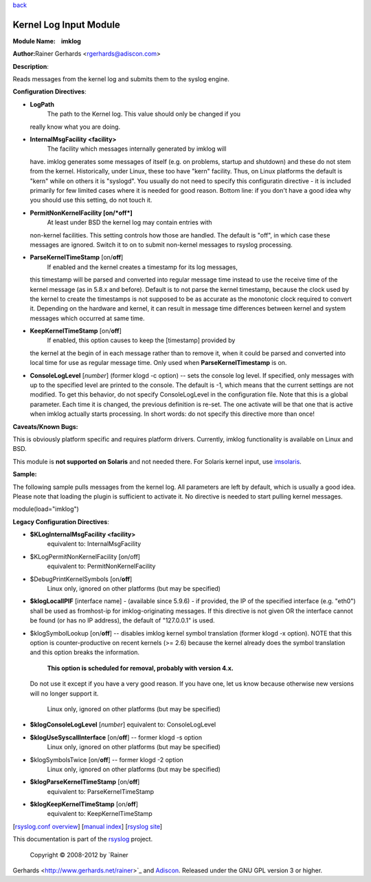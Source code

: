 `back <rsyslog_conf_modules.html>`_

Kernel Log Input Module
=======================

**Module Name:    imklog**

**Author:**\ Rainer Gerhards <rgerhards@adiscon.com>

**Description**:

Reads messages from the kernel log and submits them to the syslog
engine.

**Configuration Directives**:

-  **LogPath**
    The path to the Kernel log. This value should only be changed if you
   really know what you are doing.
-  **InternalMsgFacility <facility>**
    The facility which messages internally generated by imklog will
   have. imklog generates some messages of itself (e.g. on problems,
   startup and shutdown) and these do not stem from the kernel.
   Historically, under Linux, these too have "kern" facility. Thus, on
   Linux platforms the default is "kern" while on others it is
   "syslogd". You usually do not need to specify this configuratin
   directive - it is included primarily for few limited cases where it
   is needed for good reason. Bottom line: if you don't have a good idea
   why you should use this setting, do not touch it.
-  **PermitNonKernelFacility [on/*off*]**
    At least under BSD the kernel log may contain entries with
   non-kernel facilities. This setting controls how those are handled.
   The default is "off", in which case these messages are ignored.
   Switch it to on to submit non-kernel messages to rsyslog processing.
-  **ParseKernelTimeStamp** [on/**off**]
    If enabled and the kernel creates a timestamp for its log messages,
   this timestamp will be parsed and converted into regular message time
   instead to use the receive time of the kernel message (as in 5.8.x
   and before). Default is to not parse the kernel timestamp, because
   the clock used by the kernel to create the timestamps is not supposed
   to be as accurate as the monotonic clock required to convert it.
   Depending on the hardware and kernel, it can result in message time
   differences between kernel and system messages which occurred at same
   time.
-  **KeepKernelTimeStamp** [on/**off**]
    If enabled, this option causes to keep the [timestamp] provided by
   the kernel at the begin of in each message rather than to remove it,
   when it could be parsed and converted into local time for use as
   regular message time. Only used when **ParseKernelTimestamp** is on.
-  **ConsoleLogLevel** [*number*\ ] (former klogd -c option) -- sets the
   console log level. If specified, only messages with up to the
   specified level are printed to the console. The default is -1, which
   means that the current settings are not modified. To get this
   behavior, do not specify ConsoleLogLevel in the configuration file.
   Note that this is a global parameter. Each time it is changed, the
   previous definition is re-set. The one activate will be that one that
   is active when imklog actually starts processing. In short words: do
   not specify this directive more than once!

**Caveats/Known Bugs:**

This is obviously platform specific and requires platform drivers.
Currently, imklog functionality is available on Linux and BSD.

This module is **not supported on Solaris** and not needed there. For
Solaris kernel input, use `imsolaris <imsolaris.html>`_.

**Sample:**

The following sample pulls messages from the kernel log. All parameters
are left by default, which is usually a good idea. Please note that
loading the plugin is sufficient to activate it. No directive is needed
to start pulling kernel messages.

module(load="imklog")

**Legacy Configuration Directives**:

-  **$KLogInternalMsgFacility <facility>**
    equivalent to: InternalMsgFacility
-  $KLogPermitNonKernelFacility [on/off]
    equivalent to: PermitNonKernelFacility
-  $DebugPrintKernelSymbols [on/**off**]
    Linux only, ignored on other platforms (but may be specified)
-  **$klogLocalIPIF** [interface name] - (available since 5.9.6) - if
   provided, the IP of the specified interface (e.g. "eth0") shall be
   used as fromhost-ip for imklog-originating messages. If this
   directive is not given OR the interface cannot be found (or has no IP
   address), the default of "127.0.0.1" is used.
-  $klogSymbolLookup [on/**off**] -- disables imklog kernel symbol
   translation (former klogd -x option). NOTE that this option is
   counter-productive on recent kernels (>= 2.6) because the kernel
   already does the symbol translation and this option breaks the
   information.
    **This option is scheduled for removal, probably with version 4.x.**
   Do not use it except if you have a very good reason. If you have one,
   let us know because otherwise new versions will no longer support it.
    Linux only, ignored on other platforms (but may be specified)
-  **$klogConsoleLogLevel** [*number*\ ]
   equivalent to: ConsoleLogLevel
-  **$klogUseSyscallInterface** [on/**off**] -- former klogd -s option
    Linux only, ignored on other platforms (but may be specified)
-  $klogSymbolsTwice [on/**off**] -- former klogd -2 option
    Linux only, ignored on other platforms (but may be specified)
-  **$klogParseKernelTimeStamp** [on/**off**]
    equivalent to: ParseKernelTimeStamp
-  **$klogKeepKernelTimeStamp** [on/**off**]
    equivalent to: KeepKernelTimeStamp

[`rsyslog.conf overview <rsyslog_conf.html>`_\ ] [`manual
index <manual.html>`_\ ] [`rsyslog site <http://www.rsyslog.com/>`_\ ]

This documentation is part of the `rsyslog <http://www.rsyslog.com/>`_
project.
 Copyright © 2008-2012 by `Rainer
Gerhards <http://www.gerhards.net/rainer>`_ and
`Adiscon <http://www.adiscon.com/>`_. Released under the GNU GPL version
3 or higher.
